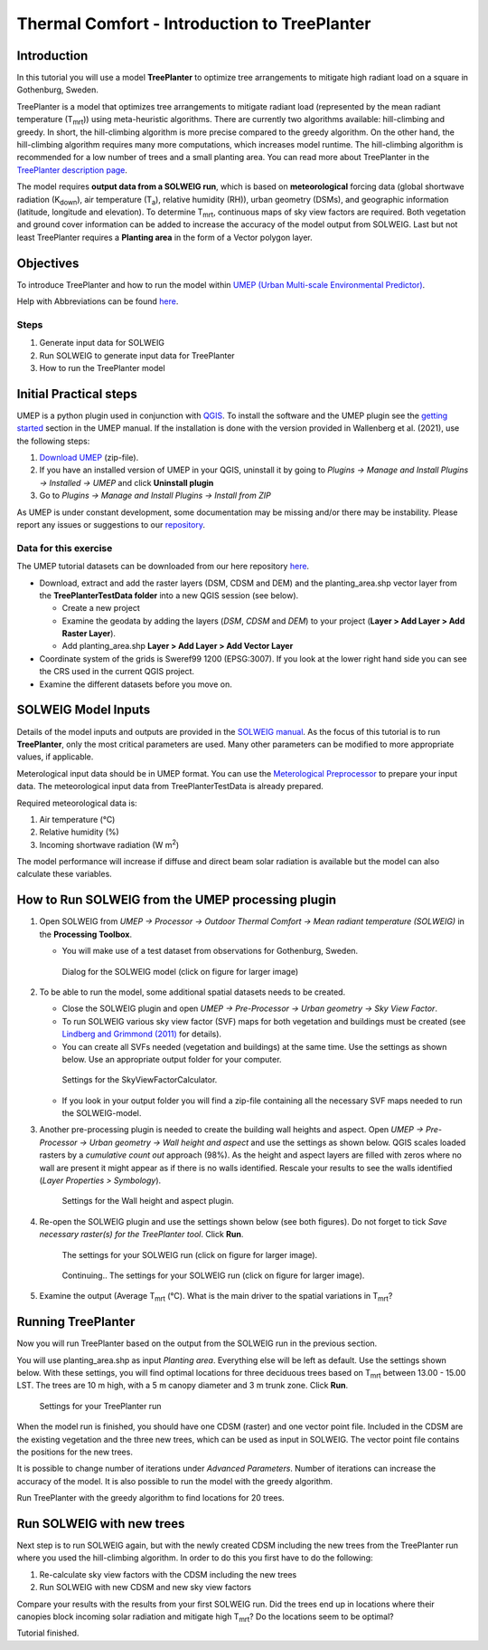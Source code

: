 .. _IntroToTreePlanter:

Thermal Comfort - Introduction to TreePlanter
=============================================

Introduction
------------

In this tutorial you will use a model **TreePlanter** to optimize tree arrangements 
to mitigate high radiant load on a square in Gothenburg, Sweden.

TreePlanter is a model that optimizes tree arrangements to mitigate
radiant load (represented by the mean radiant temperature (T\ :sub:`mrt`)) 
using meta-heuristic algorithms. There are currently
two algorithms available: hill-climbing and greedy. In short, the 
hill-climbing algorithm is more precise compared to the greedy
algorithm. On the other hand, the hill-climbing algorithm requires
many more computations, which increases model runtime. The hill-climbing
algorithm is recommended for a low number of trees and a small planting
area. You can read more about TreePlanter in the `TreePlanter description page 
<https://umep-docs.readthedocs.io/en/latest/processor/Outdoor%20Thermal%20Comfort%20TreePlanter.html>`__.

The model requires **output data from a SOLWEIG run**, which is based on 
**meteorological** forcing data (global shortwave radiation (K\ :sub:`down`), 
air temperature (T\ :sub:`a`), relative humidity (RH)), urban geometry (DSMs), 
and geographic information (latitude, longitude and elevation). To determine 
T\ :sub:`mrt`, continuous maps of sky view factors are required. Both vegetation 
and ground cover information can be added to increase the accuracy of the model 
output from SOLWEIG. Last but not least TreePlanter requires a **Planting area** in the form of
a Vector polygon layer.

Objectives
----------

To introduce TreePlanter and how to run the model within `UMEP (Urban
Multi-scale Environmental Predictor) <http://umep-docs.readthedocs.io>`__. 

Help with Abbreviations can be found `here <http://umep-docs.readthedocs.io/en/latest/Abbreviations.html>`__.

Steps
~~~~~

#. Generate input data for SOLWEIG
#. Run SOLWEIG to generate input data
   for TreePlanter
#. How to run the TreePlanter model

Initial Practical steps
-----------------------

UMEP is a python plugin used in conjunction with
`QGIS <http://www.qgis.org>`__. To install the software and the UMEP
plugin see the `getting
started <http://umep-docs.readthedocs.io/en/latest/Getting_Started.html>`__
section in the UMEP manual. If the installation is done with the version
provided in Wallenberg et al. (2021), use the following steps:

#. `Download UMEP <http://doi.org/10.5281/zenodo.4616761>`__ (zip-file).
#. If you have an installed version of UMEP in your QGIS, uninstall it by going to
   *Plugins -> Manage and Install Plugins -> Installed -> UMEP* and click **Uninstall plugin**
#. Go to *Plugins -> Manage and Install Plugins -> Install from ZIP*

As UMEP is under constant development, some documentation may be missing
and/or there may be instability. Please report any issues or suggestions
to our `repository <https://github.com/UMEP-dev/UMEP>`__.

Data for this exercise
~~~~~~~~~~~~~~~~~~~~~~

The UMEP tutorial datasets can be downloaded from our here repository
`here <http://doi.org/10.5281/zenodo.4616770>`__.

-  Download, extract and add the raster layers (DSM, CDSM and DEM) and
   the planting_area.shp vector layer from the **TreePlanterTestData folder** 
   into a new QGIS session (see below).

   -  Create a new project
   -  Examine the geodata by adding the layers (*DSM*,
      *CDSM* and *DEM*) to your project (**Layer
      > Add Layer > Add Raster Layer**).
   -  Add planting_area.shp **Layer > Add Layer > Add Vector Layer**

-  Coordinate system of the grids is Sweref99 1200 (EPSG:3007). If you
   look at the lower right hand side you can see the CRS used in the
   current QGIS project.
-  Examine the different datasets before you move on.

SOLWEIG Model Inputs
--------------------

Details of the model inputs and outputs are provided in the `SOLWEIG
manual <http://umep-docs.readthedocs.io/en/latest/OtherManuals/SOLWEIG.html>`__. As the focus of 
this tutorial is to run **TreePlanter**, only the most critical
parameters are used. Many other parameters can be modified to more
appropriate values, if applicable.

Meterological input data should be in UMEP format. You can use the
`Meterological Preprocessor <http://umep-docs.readthedocs.io/en/latest/pre-processor/Meteorological%20Data%20MetPreprocessor.html>`__
to prepare your input data. The meteorological input data from TreePlanterTestData is already prepared. 

Required meteorological data is: 

#. Air temperature (°C)
#. Relative humidity (%)
#. Incoming shortwave radiation (W m\ :sup:`2`)

The model performance will increase if diffuse and direct beam solar radiation is 
available but the model can also calculate these variables. 


How to Run SOLWEIG from the UMEP processing plugin
--------------------------------------------------

#. Open SOLWEIG from *UMEP -> Processor -> Outdoor Thermal Comfort ->
   Mean radiant temperature (SOLWEIG)* in the **Processing Toolbox**.

   -  You will make use of a test dataset from observations for Gothenburg, Sweden.

    .. figure:: /images/SOLWEIG_processing_interface.png
       :alt:  None
       :width: 100%
       :align: center

       Dialog for the SOLWEIG model (click on figure for larger image)

#. To be able to run the model, some additional spatial datasets needs to
   be created.

   -  Close the SOLWEIG plugin and open *UMEP -> Pre-Processor -> Urban
      geometry -> Sky View Factor*.
   -  To run SOLWEIG various sky view factor (SVF) maps for both
      vegetation and buildings must be created (see `Lindberg and
      Grimmond
      (2011) <http://link.springer.com/article/10.1007/s00704-010-0382-8>`__
      for details).
   -  You can create all SVFs needed (vegetation and buildings) at the
      same time. Use the settings as shown below. Use an appropriate
      output folder for your computer. 
	  
    .. figure:: /images/SkyViewFactorTreePlanter.png
       :alt:  None
       :width: 487px
       :align: center
       
       Settings for the SkyViewFactorCalculator.
      
   -  If you look in your output folder you will find a zip-file containing all the
      necessary SVF maps needed to run the SOLWEIG-model.

#. Another pre-processing plugin is needed to create the building wall
   heights and aspect. Open *UMEP -> Pre-Processor -> Urban geometry ->
   Wall height and aspect* and use the settings as shown below. QGIS scales loaded rasters by a *cumulative count out* approach (98%). As the height and aspect layers are filled with zeros where no wall are present it might appear as if there is no walls identified. Rescale your results to see the walls identified (*Layer Properties > Symbology*).
   
    .. figure:: /images/WallHeightAspectTreePlanter.png
       :alt:  None
       :width: 505px
       :align: center
       
       Settings for the Wall height and aspect plugin.

#. Re-open the SOLWEIG plugin and use the settings shown below (see both figures). Do not 
   forget to tick *Save necessary raster(s) for the TreePlanter tool*. Click **Run**. 
   
    .. figure:: /images/SOLWEIGTreePlanter1.png
       :alt:  None
       :width: 100%
       :align: center
       
       The settings for your SOLWEIG run (click on figure for larger image).
      
    .. figure:: /images/SOLWEIGTreePlanter2.png
       :alt:  None
       :width: 100%
       :align: center
       
       Continuing.. The settings for your SOLWEIG run (click on figure for larger image).
       
#. Examine the output (Average T\ :sub:`mrt` (°C). What is the main
   driver to the spatial variations in T\ :sub:`mrt`?

Running TreePlanter
-------------------

Now you will run TreePlanter based on the output from the SOLWEIG run
in the previous section.

You will use planting_area.shp as input *Planting area*. Everything else will
be left as default. Use the settings shown below. With these settings, you will
find optimal locations for three deciduous trees based on T\ :sub:`mrt` 
between 13.00 - 15.00 LST. The trees are 10 m high, with a 5 m canopy diameter
and 3 m trunk zone. Click **Run**.


    .. figure:: /images/TreePlanter_interface.png
       :alt:  None
       :width: 411px
       :align: center
       
       Settings for your TreePlanter run 
    
	   
When the model run is finished, you should have one CDSM (raster) and
one vector point file. Included in the CDSM are the existing vegetation and the
three new trees, which can be used as input in SOLWEIG. The vector point file 
contains the positions for the new trees.

It is possible to change number of iterations under *Advanced Parameters*. Number
of iterations can increase the accuracy of the model. It is also possible to run the
model with the greedy algorithm.

Run TreePlanter with the greedy algorithm to find locations for 20 trees.

Run SOLWEIG with new trees
--------------------------

Next step is to run SOLWEIG again, but with the newly created CDSM including the
new trees from the TreePlanter run where you used the hill-climbing algorithm. 
In order to do this you first have to do the following:

#. Re-calculate sky view factors with the CDSM including the new trees
#. Run SOLWEIG with new CDSM and new sky view factors

Compare your results with the results from your first SOLWEIG run. Did the trees
end up in locations where their canopies block incoming solar radiation and
mitigate high T\ :sub:`mrt`? Do the locations seem to be optimal?

Tutorial finished.
